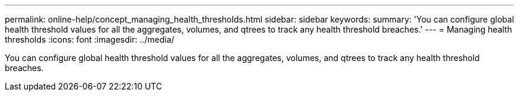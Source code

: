 ---
permalink: online-help/concept_managing_health_thresholds.html
sidebar: sidebar
keywords: 
summary: 'You can configure global health threshold values for all the aggregates, volumes, and qtrees to track any health threshold breaches.'
---
= Managing health thresholds
:icons: font
:imagesdir: ../media/

[.lead]
You can configure global health threshold values for all the aggregates, volumes, and qtrees to track any health threshold breaches.
